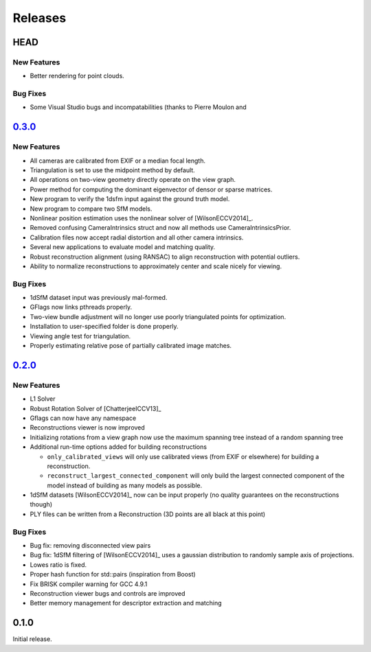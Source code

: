 .. _chapter-releases:

========
Releases
========

HEAD
====

New Features
------------
* Better rendering for point clouds.

Bug Fixes
---------
* Some Visual Studio bugs and incompatabilities (thanks to Pierre Moulon and


`0.3.0 <https://github.com/sweeneychris/TheiaSfM/archive/v0.3.tar.gz>`_
=======================================================================

New Features
------------
* All cameras are calibrated from EXIF or a median focal length.
* Triangulation is set to use the midpoint method by default.
* All operations on two-view geometry directly operate on the view graph.
* Power method for computing the dominant eigenvector of densor or sparse matrices.
* New program to verify the 1dsfm input against the ground truth model.
* New program to compare two SfM models.
* Nonlinear position estimation uses the nonlinear solver of [WilsonECCV2014]_.
* Removed confusing CameraIntrinsics struct and now all methods use CameraIntrinsicsPrior.
* Calibration files now accept radial distortion and all other camera intrinsics.
* Several new applications to evaluate model and matching quality.
* Robust reconstruction alignment (using RANSAC) to align reconstruction with potential outliers.
* Ability to normalize reconstructions to approximately center and scale nicely for viewing.

Bug Fixes
---------
* 1dSfM dataset input was previously mal-formed.
* GFlags now links pthreads properly.
* Two-view bundle adjustment will no longer use poorly triangulated points for optimization.
* Installation to user-specified folder is done properly.
* Viewing angle test for triangulation.
* Properly estimating relative pose of partially calibrated image matches.

`0.2.0 <https://github.com/sweeneychris/TheiaSfM/archive/v0.2.tar.gz>`_
=======================================================================

New Features
------------

* L1 Solver
* Robust Rotation Solver of [ChatterjeeICCV13]_
* Gflags can now have any namespace
* Reconstructions viewer is now improved
* Initializing rotations from a view graph now use the maximum spanning tree
  instead of a random spanning tree
* Additional run-time options added for building reconstructions

  * ``only_calibrated_views`` will only use calibrated views (from EXIF or
    elsewhere) for building a reconstruction.
  * ``reconstruct_largest_connected_component`` will only build the largest
    connected component of the model instead of building as many models as
    possible.

* 1dSfM datasets [WilsonECCV2014]_ now can be input properly (no quality
  guarantees on the reconstructions though)
* PLY files can be written from a Reconstruction (3D points are all black at
  this point)

Bug Fixes
---------

* Bug fix: removing disconnected view pairs
* Bug fix: 1dSfM filtering of [WilsonECCV2014]_ uses a gaussian distribution to
  randomly sample axis of projections.
* Lowes ratio is fixed.
* Proper hash function for std::pairs (inspiration from Boost)
* Fix BRISK compiler warning for GCC 4.9.1
* Reconstruction viewer bugs and controls are improved
* Better memory management for descriptor extraction and matching

0.1.0
=====

Initial release.
